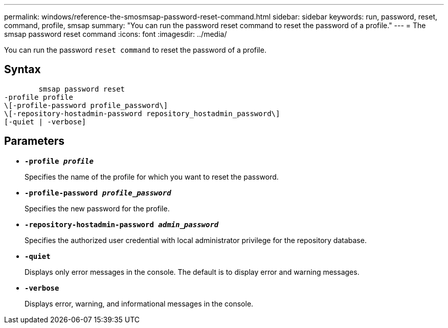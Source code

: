 ---
permalink: windows/reference-the-smosmsap-password-reset-command.html
sidebar: sidebar
keywords: run, password, reset, command, profile, smsap
summary: "You can run the password reset command to reset the password of a profile."
---
= The smsap password reset command
:icons: font
:imagesdir: ../media/

[.lead]
You can run the password `reset command` to reset the password of a profile.

== Syntax

----

        smsap password reset
-profile profile
\[-profile-password profile_password\]
\[-repository-hostadmin-password repository_hostadmin_password\]
[-quiet | -verbose]
----

== Parameters

* *`-profile _profile_`*
+
Specifies the name of the profile for which you want to reset the password.

* *`-profile-password _profile_password_`*
+
Specifies the new password for the profile.

* *`-repository-hostadmin-password _admin_password_`*
+
Specifies the authorized user credential with local administrator privilege for the repository database.

* *`-quiet`*
+
Displays only error messages in the console. The default is to display error and warning messages.

* *`-verbose`*
+
Displays error, warning, and informational messages in the console.
